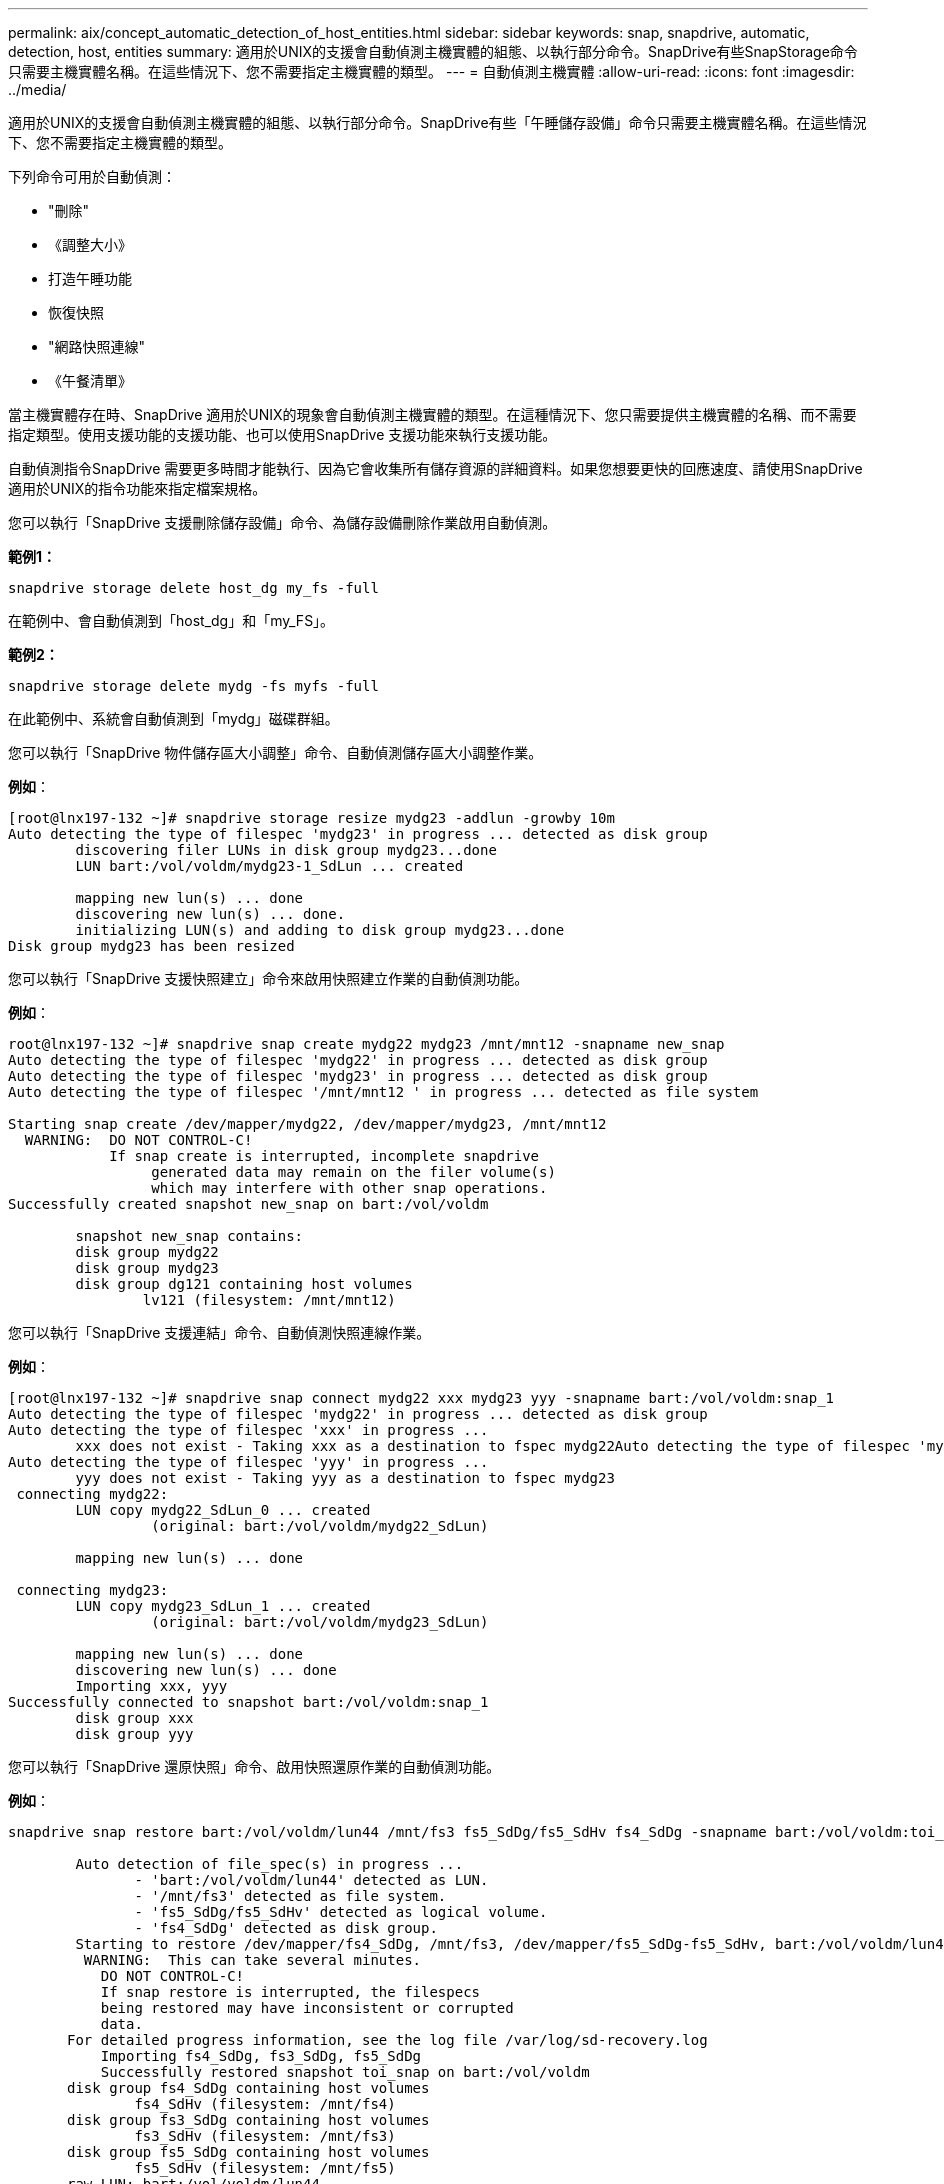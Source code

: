 ---
permalink: aix/concept_automatic_detection_of_host_entities.html 
sidebar: sidebar 
keywords: snap, snapdrive, automatic, detection, host, entities 
summary: 適用於UNIX的支援會自動偵測主機實體的組態、以執行部分命令。SnapDrive有些SnapStorage命令只需要主機實體名稱。在這些情況下、您不需要指定主機實體的類型。 
---
= 自動偵測主機實體
:allow-uri-read: 
:icons: font
:imagesdir: ../media/


[role="lead"]
適用於UNIX的支援會自動偵測主機實體的組態、以執行部分命令。SnapDrive有些「午睡儲存設備」命令只需要主機實體名稱。在這些情況下、您不需要指定主機實體的類型。

下列命令可用於自動偵測：

* "刪除"
* 《調整大小》
* 打造午睡功能
* 恢復快照
* "網路快照連線"
* 《午餐清單》


當主機實體存在時、SnapDrive 適用於UNIX的現象會自動偵測主機實體的類型。在這種情況下、您只需要提供主機實體的名稱、而不需要指定類型。使用支援功能的支援功能、也可以使用SnapDrive 支援功能來執行支援功能。

自動偵測指令SnapDrive 需要更多時間才能執行、因為它會收集所有儲存資源的詳細資料。如果您想要更快的回應速度、請使用SnapDrive 適用於UNIX的指令功能來指定檔案規格。

您可以執行「SnapDrive 支援刪除儲存設備」命令、為儲存設備刪除作業啟用自動偵測。

*範例1：*

[listing]
----
snapdrive storage delete host_dg my_fs -full
----
在範例中、會自動偵測到「host_dg」和「my_FS」。

*範例2：*

[listing]
----
snapdrive storage delete mydg -fs myfs -full
----
在此範例中、系統會自動偵測到「mydg」磁碟群組。

您可以執行「SnapDrive 物件儲存區大小調整」命令、自動偵測儲存區大小調整作業。

*例如*：

[listing]
----
[root@lnx197-132 ~]# snapdrive storage resize mydg23 -addlun -growby 10m
Auto detecting the type of filespec 'mydg23' in progress ... detected as disk group
        discovering filer LUNs in disk group mydg23...done
        LUN bart:/vol/voldm/mydg23-1_SdLun ... created

        mapping new lun(s) ... done
        discovering new lun(s) ... done.
        initializing LUN(s) and adding to disk group mydg23...done
Disk group mydg23 has been resized
----
您可以執行「SnapDrive 支援快照建立」命令來啟用快照建立作業的自動偵測功能。

*例如*：

[listing]
----
root@lnx197-132 ~]# snapdrive snap create mydg22 mydg23 /mnt/mnt12 -snapname new_snap
Auto detecting the type of filespec 'mydg22' in progress ... detected as disk group
Auto detecting the type of filespec 'mydg23' in progress ... detected as disk group
Auto detecting the type of filespec '/mnt/mnt12 ' in progress ... detected as file system

Starting snap create /dev/mapper/mydg22, /dev/mapper/mydg23, /mnt/mnt12
  WARNING:  DO NOT CONTROL-C!
            If snap create is interrupted, incomplete snapdrive
                 generated data may remain on the filer volume(s)
                 which may interfere with other snap operations.
Successfully created snapshot new_snap on bart:/vol/voldm

        snapshot new_snap contains:
        disk group mydg22
        disk group mydg23
        disk group dg121 containing host volumes
                lv121 (filesystem: /mnt/mnt12)
----
您可以執行「SnapDrive 支援連結」命令、自動偵測快照連線作業。

*例如*：

[listing]
----
[root@lnx197-132 ~]# snapdrive snap connect mydg22 xxx mydg23 yyy -snapname bart:/vol/voldm:snap_1
Auto detecting the type of filespec 'mydg22' in progress ... detected as disk group
Auto detecting the type of filespec 'xxx' in progress ...
        xxx does not exist - Taking xxx as a destination to fspec mydg22Auto detecting the type of filespec 'mydg23' in progress ... detected as disk group
Auto detecting the type of filespec 'yyy' in progress ...
        yyy does not exist - Taking yyy as a destination to fspec mydg23
 connecting mydg22:
        LUN copy mydg22_SdLun_0 ... created
                 (original: bart:/vol/voldm/mydg22_SdLun)

        mapping new lun(s) ... done

 connecting mydg23:
        LUN copy mydg23_SdLun_1 ... created
                 (original: bart:/vol/voldm/mydg23_SdLun)

        mapping new lun(s) ... done
        discovering new lun(s) ... done
        Importing xxx, yyy
Successfully connected to snapshot bart:/vol/voldm:snap_1
        disk group xxx
        disk group yyy
----
您可以執行「SnapDrive 還原快照」命令、啟用快照還原作業的自動偵測功能。

*例如*：

[listing]
----
snapdrive snap restore bart:/vol/voldm/lun44 /mnt/fs3 fs5_SdDg/fs5_SdHv fs4_SdDg -snapname bart:/vol/voldm:toi_snap

        Auto detection of file_spec(s) in progress ...
               - 'bart:/vol/voldm/lun44' detected as LUN.
               - '/mnt/fs3' detected as file system.
               - 'fs5_SdDg/fs5_SdHv' detected as logical volume.
               - 'fs4_SdDg' detected as disk group.
        Starting to restore /dev/mapper/fs4_SdDg, /mnt/fs3, /dev/mapper/fs5_SdDg-fs5_SdHv, bart:/vol/voldm/lun44
         WARNING:  This can take several minutes.
           DO NOT CONTROL-C!
           If snap restore is interrupted, the filespecs
           being restored may have inconsistent or corrupted
           data.
       For detailed progress information, see the log file /var/log/sd-recovery.log
           Importing fs4_SdDg, fs3_SdDg, fs5_SdDg
           Successfully restored snapshot toi_snap on bart:/vol/voldm
       disk group fs4_SdDg containing host volumes
               fs4_SdHv (filesystem: /mnt/fs4)
       disk group fs3_SdDg containing host volumes
               fs3_SdHv (filesystem: /mnt/fs3)
       disk group fs5_SdDg containing host volumes
               fs5_SdHv (filesystem: /mnt/fs5)
       raw LUN: bart:/vol/voldm/lun44
----
由於檔案規格不正確、因此不支援自動偵測快照連線和快照還原作業。SnapDrive

您可以執行「SnapDrive 支援快照清單」命令、為快照清單作業啟用自動偵測。

*例如*：

[listing]
----
root@lnx197-132 ~]# snapdrive snap list -snapname bart:/vol/voldm:snap_1

snap name                            host                   date         snapped
--------------------------------------------------------------------------------
bart:/vol/voldm:snap_1           lnx197-132.xyz.com Apr  9 06:04 mydg22 mydg23 dg121
[root@lnx197-132 ~]# snapdrive snap list mydg23
Auto detecting the type of filespec 'mydg23' in progress ... detected as disk group

snap name                            host                   date         snapped
--------------------------------------------------------------------------------
bart:/vol/voldm:snap_1           lnx197-132.xyz.com Apr  9 06:04 mydg22 mydg23 dg121
bart:/vol/voldm:all                  lnx197-132.xyz.com Apr  9 00:16 mydg22 mydg23 fs1_SdDg
bart:/vol/voldm:you                  lnx197-132.xyz.com Apr  8 21:03 mydg22 mydg23
bart:/vol/voldm:snap_2                  lnx197-132.xyz.com Apr  8 18:05 mydg22 mydg23
----